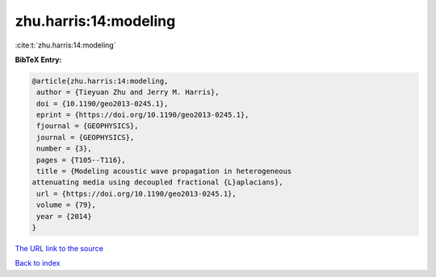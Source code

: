 zhu.harris:14:modeling
======================

:cite:t:`zhu.harris:14:modeling`

**BibTeX Entry:**

.. code-block:: bibtex

   @article{zhu.harris:14:modeling,
    author = {Tieyuan Zhu and Jerry M. Harris},
    doi = {10.1190/geo2013-0245.1},
    eprint = {https://doi.org/10.1190/geo2013-0245.1},
    fjournal = {GEOPHYSICS},
    journal = {GEOPHYSICS},
    number = {3},
    pages = {T105--T116},
    title = {Modeling acoustic wave propagation in heterogeneous
   attenuating media using decoupled fractional {L}aplacians},
    url = {https://doi.org/10.1190/geo2013-0245.1},
    volume = {79},
    year = {2014}
   }

`The URL link to the source <ttps://doi.org/10.1190/geo2013-0245.1}>`__


`Back to index <../By-Cite-Keys.html>`__
